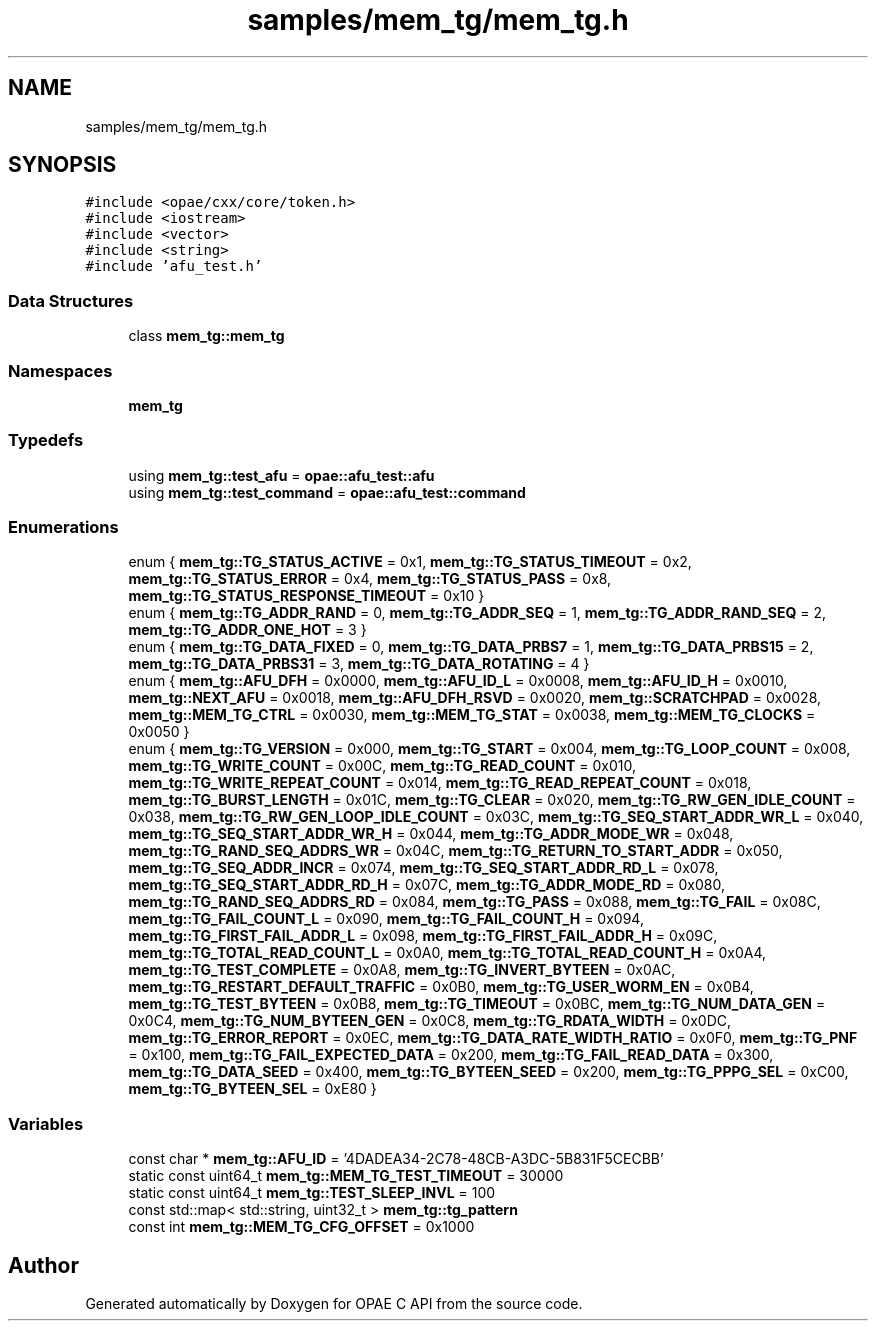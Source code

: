 .TH "samples/mem_tg/mem_tg.h" 3 "Fri Feb 23 2024" "Version -.." "OPAE C API" \" -*- nroff -*-
.ad l
.nh
.SH NAME
samples/mem_tg/mem_tg.h
.SH SYNOPSIS
.br
.PP
\fC#include <opae/cxx/core/token\&.h>\fP
.br
\fC#include <iostream>\fP
.br
\fC#include <vector>\fP
.br
\fC#include <string>\fP
.br
\fC#include 'afu_test\&.h'\fP
.br

.SS "Data Structures"

.in +1c
.ti -1c
.RI "class \fBmem_tg::mem_tg\fP"
.br
.in -1c
.SS "Namespaces"

.in +1c
.ti -1c
.RI " \fBmem_tg\fP"
.br
.in -1c
.SS "Typedefs"

.in +1c
.ti -1c
.RI "using \fBmem_tg::test_afu\fP = \fBopae::afu_test::afu\fP"
.br
.ti -1c
.RI "using \fBmem_tg::test_command\fP = \fBopae::afu_test::command\fP"
.br
.in -1c
.SS "Enumerations"

.in +1c
.ti -1c
.RI "enum { \fBmem_tg::TG_STATUS_ACTIVE\fP = 0x1, \fBmem_tg::TG_STATUS_TIMEOUT\fP = 0x2, \fBmem_tg::TG_STATUS_ERROR\fP = 0x4, \fBmem_tg::TG_STATUS_PASS\fP = 0x8, \fBmem_tg::TG_STATUS_RESPONSE_TIMEOUT\fP = 0x10 }"
.br
.ti -1c
.RI "enum { \fBmem_tg::TG_ADDR_RAND\fP = 0, \fBmem_tg::TG_ADDR_SEQ\fP = 1, \fBmem_tg::TG_ADDR_RAND_SEQ\fP = 2, \fBmem_tg::TG_ADDR_ONE_HOT\fP = 3 }"
.br
.ti -1c
.RI "enum { \fBmem_tg::TG_DATA_FIXED\fP = 0, \fBmem_tg::TG_DATA_PRBS7\fP = 1, \fBmem_tg::TG_DATA_PRBS15\fP = 2, \fBmem_tg::TG_DATA_PRBS31\fP = 3, \fBmem_tg::TG_DATA_ROTATING\fP = 4 }"
.br
.ti -1c
.RI "enum { \fBmem_tg::AFU_DFH\fP = 0x0000, \fBmem_tg::AFU_ID_L\fP = 0x0008, \fBmem_tg::AFU_ID_H\fP = 0x0010, \fBmem_tg::NEXT_AFU\fP = 0x0018, \fBmem_tg::AFU_DFH_RSVD\fP = 0x0020, \fBmem_tg::SCRATCHPAD\fP = 0x0028, \fBmem_tg::MEM_TG_CTRL\fP = 0x0030, \fBmem_tg::MEM_TG_STAT\fP = 0x0038, \fBmem_tg::MEM_TG_CLOCKS\fP = 0x0050 }"
.br
.ti -1c
.RI "enum { \fBmem_tg::TG_VERSION\fP = 0x000, \fBmem_tg::TG_START\fP = 0x004, \fBmem_tg::TG_LOOP_COUNT\fP = 0x008, \fBmem_tg::TG_WRITE_COUNT\fP = 0x00C, \fBmem_tg::TG_READ_COUNT\fP = 0x010, \fBmem_tg::TG_WRITE_REPEAT_COUNT\fP = 0x014, \fBmem_tg::TG_READ_REPEAT_COUNT\fP = 0x018, \fBmem_tg::TG_BURST_LENGTH\fP = 0x01C, \fBmem_tg::TG_CLEAR\fP = 0x020, \fBmem_tg::TG_RW_GEN_IDLE_COUNT\fP = 0x038, \fBmem_tg::TG_RW_GEN_LOOP_IDLE_COUNT\fP = 0x03C, \fBmem_tg::TG_SEQ_START_ADDR_WR_L\fP = 0x040, \fBmem_tg::TG_SEQ_START_ADDR_WR_H\fP = 0x044, \fBmem_tg::TG_ADDR_MODE_WR\fP = 0x048, \fBmem_tg::TG_RAND_SEQ_ADDRS_WR\fP = 0x04C, \fBmem_tg::TG_RETURN_TO_START_ADDR\fP = 0x050, \fBmem_tg::TG_SEQ_ADDR_INCR\fP = 0x074, \fBmem_tg::TG_SEQ_START_ADDR_RD_L\fP = 0x078, \fBmem_tg::TG_SEQ_START_ADDR_RD_H\fP = 0x07C, \fBmem_tg::TG_ADDR_MODE_RD\fP = 0x080, \fBmem_tg::TG_RAND_SEQ_ADDRS_RD\fP = 0x084, \fBmem_tg::TG_PASS\fP = 0x088, \fBmem_tg::TG_FAIL\fP = 0x08C, \fBmem_tg::TG_FAIL_COUNT_L\fP = 0x090, \fBmem_tg::TG_FAIL_COUNT_H\fP = 0x094, \fBmem_tg::TG_FIRST_FAIL_ADDR_L\fP = 0x098, \fBmem_tg::TG_FIRST_FAIL_ADDR_H\fP = 0x09C, \fBmem_tg::TG_TOTAL_READ_COUNT_L\fP = 0x0A0, \fBmem_tg::TG_TOTAL_READ_COUNT_H\fP = 0x0A4, \fBmem_tg::TG_TEST_COMPLETE\fP = 0x0A8, \fBmem_tg::TG_INVERT_BYTEEN\fP = 0x0AC, \fBmem_tg::TG_RESTART_DEFAULT_TRAFFIC\fP = 0x0B0, \fBmem_tg::TG_USER_WORM_EN\fP = 0x0B4, \fBmem_tg::TG_TEST_BYTEEN\fP = 0x0B8, \fBmem_tg::TG_TIMEOUT\fP = 0x0BC, \fBmem_tg::TG_NUM_DATA_GEN\fP = 0x0C4, \fBmem_tg::TG_NUM_BYTEEN_GEN\fP = 0x0C8, \fBmem_tg::TG_RDATA_WIDTH\fP = 0x0DC, \fBmem_tg::TG_ERROR_REPORT\fP = 0x0EC, \fBmem_tg::TG_DATA_RATE_WIDTH_RATIO\fP = 0x0F0, \fBmem_tg::TG_PNF\fP = 0x100, \fBmem_tg::TG_FAIL_EXPECTED_DATA\fP = 0x200, \fBmem_tg::TG_FAIL_READ_DATA\fP = 0x300, \fBmem_tg::TG_DATA_SEED\fP = 0x400, \fBmem_tg::TG_BYTEEN_SEED\fP = 0x200, \fBmem_tg::TG_PPPG_SEL\fP = 0xC00, \fBmem_tg::TG_BYTEEN_SEL\fP = 0xE80 }"
.br
.in -1c
.SS "Variables"

.in +1c
.ti -1c
.RI "const char * \fBmem_tg::AFU_ID\fP = '4DADEA34\-2C78\-48CB\-A3DC\-5B831F5CECBB'"
.br
.ti -1c
.RI "static const uint64_t \fBmem_tg::MEM_TG_TEST_TIMEOUT\fP = 30000"
.br
.ti -1c
.RI "static const uint64_t \fBmem_tg::TEST_SLEEP_INVL\fP = 100"
.br
.ti -1c
.RI "const std::map< std::string, uint32_t > \fBmem_tg::tg_pattern\fP"
.br
.ti -1c
.RI "const int \fBmem_tg::MEM_TG_CFG_OFFSET\fP = 0x1000"
.br
.in -1c
.SH "Author"
.PP 
Generated automatically by Doxygen for OPAE C API from the source code\&.
